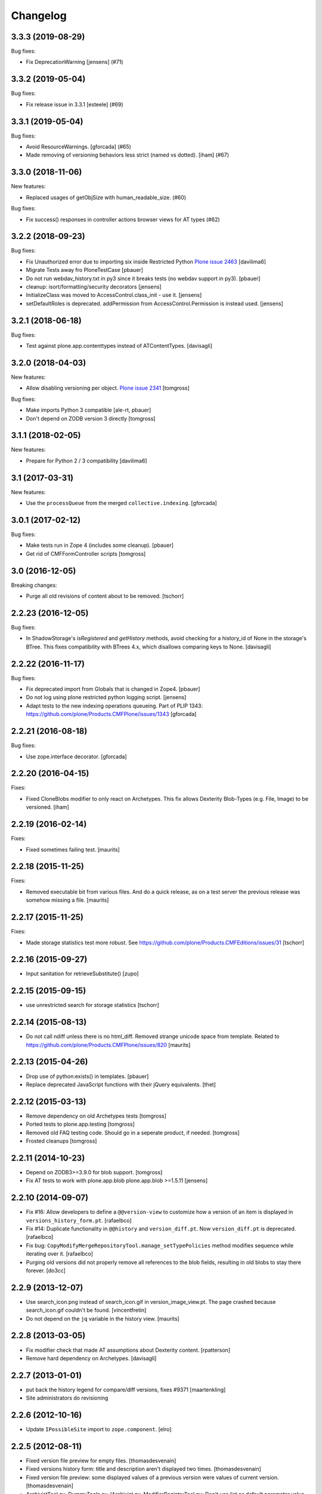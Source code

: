 Changelog
=========

.. You should *NOT* be adding new change log entries to this file.
   You should create a file in the news directory instead.
   For helpful instructions, please see:
   https://github.com/plone/plone.releaser/blob/master/ADD-A-NEWS-ITEM.rst

.. towncrier release notes start

3.3.3 (2019-08-29)
------------------

Bug fixes:


- Fix DeprecationWarning [jensens] (#71)


3.3.2 (2019-05-04)
------------------

Bug fixes:


- Fix release issue in 3.3.1
  [esteele] (#69)


3.3.1 (2019-05-04)
------------------

Bug fixes:


- Avoid ResourceWarnings.
  [gforcada] (#65)
- Made removing of versioning behaviors less strict (named vs dotted).
  [iham] (#67)


3.3.0 (2018-11-06)
------------------

New features:


- Replaced usages of getObjSize with human_readable_size. (#60)


Bug fixes:


- Fix success() responses in controller actions browser views for AT types
  (#62)


3.2.2 (2018-09-23)
------------------

Bug fixes:

- Fix Unauthorized error due to importing six inside Restricted Python
  `Plone issue 2463 <https://github.com/plone/Products.CMFPlone/issues/2463>`_
  [davilima6]
- Migrate Tests away fro  PloneTestCase
  [pbauer]

- Do not run webdav_history.txt in py3 since it breaks tests (no webdav support in py3).
  [pbauer]

- cleanup: isort/formatting/security decorators
  [jensens]

- InitializeClass was moved to AccessControl.class_init - use it.
  [jensens]

- setDefaultRoles is deprecated. 
  addPermission from AccessControl.Permission is instead used.
  [jensens]


3.2.1 (2018-06-18)
------------------

Bug fixes:

- Test against plone.app.contenttypes instead of ATContentTypes.
  [davisagli]


3.2.0 (2018-04-03)
------------------

New features:

- Allow disabling versioning per object.
  `Plone issue 2341 <https://github.com/plone/Products.CMFPlone/issues/2341>`_
  [tomgross]

Bug fixes:

- Make imports Python 3 compatible
  [ale-rt, pbauer]

- Don't depend on ZODB version 3 directly
  [tomgross]

3.1.1 (2018-02-05)
------------------

New features:

- Prepare for Python 2 / 3 compatibility
  [davilima6]


3.1 (2017-03-31)
----------------

New features:

- Use the ``processQueue`` from the merged ``collective.indexing``.  [gforcada]


3.0.1 (2017-02-12)
------------------

Bug fixes:

- Make tests run in Zope 4 (includes some cleanup).
  [pbauer]

- Get rid of CMFFormController scripts
  [tomgross]


3.0 (2016-12-05)
----------------

Breaking changes:

- Purge all old revisions of content about to be removed.
  [tschorr]


2.2.23 (2016-12-05)
-------------------

Bug fixes:

- In ShadowStorage's `isRegistered` and `getHistory` methods,
  avoid checking for a history_id of None in the storage's BTree.
  This fixes compatibility with BTrees 4.x,
  which disallows comparing keys to None.
  [davisagli]


2.2.22 (2016-11-17)
-------------------

Bug fixes:

- Fix deprecated import from Globals that is changed in Zope4.
  [pbauer]

- Do not log using plone restricted python logging script.
  [jensens]

- Adapt tests to the new indexing operations queueing.
  Part of PLIP 1343: https://github.com/plone/Products.CMFPlone/issues/1343
  [gforcada]

2.2.21 (2016-08-18)
-------------------

Bug fixes:

- Use zope.interface decorator.
  [gforcada]


2.2.20 (2016-04-15)
-------------------

Fixes:

- Fixed CloneBlobs modifier to only react on Archetypes.
  This fix allows Dexterity Blob-Types (e.g. File, Image) to be versioned.
  [iham]


2.2.19 (2016-02-14)
-------------------

Fixes:

- Fixed sometimes failing test.  [maurits]


2.2.18 (2015-11-25)
-------------------

Fixes:

- Removed executable bit from various files.  And do a quick release,
  as on a test server the previous release was somehow missing a file.
  [maurits]


2.2.17 (2015-11-25)
-------------------

Fixes:

- Made storage statistics test more robust.
  See https://github.com/plone/Products.CMFEditions/issues/31
  [tschorr]


2.2.16 (2015-09-27)
-------------------

- Input sanitation for retrieveSubstitute()
  [zupo]


2.2.15 (2015-09-15)
-------------------

- use unrestricted search for storage statistics
  [tschorr]


2.2.14 (2015-08-13)
-------------------

- Do not call ndiff unless there is no html_diff.  Removed strange
  unicode space from template.  Related to
  https://github.com/plone/Products.CMFPlone/issues/820
  [maurits]


2.2.13 (2015-04-26)
-------------------

- Drop use of python:exists() in templates.
  [pbauer]

- Replace deprecated JavaScript functions with their jQuery equivalents.
  [thet]


2.2.12 (2015-03-13)
-------------------

- Remove dependency on old Archetypes tests
  [tomgross]

- Ported tests to plone.app.testing
  [tomgross]

- Removed old FAQ testing code. Should go in a seperate product, if needed.
  [tomgross]

- Frosted cleanups
  [tomgross]

2.2.11 (2014-10-23)
-------------------

- Depend on ZODB3>=3.9.0 for blob support.
  [tomgross]

- Fix AT tests to work with plone.app.blob plone.app.blob >=1.5.11
  [jensens]


2.2.10 (2014-09-07)
-------------------

- Fix #16: Allow developers to define a ``@@version-view`` to customize how a version of an item is
  displayed in ``versions_history_form.pt``.
  [rafaelbco]

- Fix #14: Duplicate functionality in ``@@history`` and ``version_diff.pt``.
  Now ``version_diff.pt`` is deprecated.
  [rafaelbco]

- Fix bug: ``CopyModifyMergeRepositoryTool.manage_setTypePolicies`` method
  modifies sequence while iterating over it.
  [rafaelbco]

- Purging old versions did not properly remove all references
  to the blob fields, resulting in old blobs to stay there forever.
  [do3cc]

2.2.9 (2013-12-07)
------------------

- Use search_icon.png instead of search_icon.gif in version_image_view.pt.
  The page crashed because search_icon.gif couldn't be found.
  [vincentfretin]

- Do not depend on the ``jq`` variable in the history view.
  [maurits]

2.2.8 (2013-03-05)
------------------

- Fix modifier check that made AT assumptions about Dexterity
  content.
  [rpatterson]

- Remove hard dependency on Archetypes.
  [davisagli]

2.2.7 (2013-01-01)
------------------

- put back the history legend for compare/diff versions, fixes #9371
  [maartenkling]

- Site administrators do revisioning

2.2.6 (2012-10-16)
------------------

- Update ``IPossibleSite`` import to ``zope.component``.
  [elro]

2.2.5 (2012-08-11)
------------------

- Fixed version file preview for empty files.
  [thomasdesvenain]

- Fixed versions history form:
  title and description aren't displayed two times.
  [thomasdesvenain]

- Fixed version file preview:
  some displayed values of a previous version were values of current version.
  [thomasdesvenain]

- ArchivistTool.py, DummyTools.py, IArchivist.py, ModifierRegistryTool.py:
  Don't use list as default parameter value.
  [kleist]


2.2.4 (2012-06-27)
------------------

- Add upgrade step to install the component registry bases modifier.
  [rossp]

- Skip blob files from plone.namedfile even when they no longer
  extend the classes from z3c.blobfile.
  [davisagli]

- Declare missing dependency on zope.copy.
  [hannosch]


2.2.3 (2012-01-26)
------------------

- Changed the get_macros python skin script into a browser view.  This
  avoids an Unauthorized exception when viewing revisions when using
  five.pt (Chameleon).
  [maurits]

- Implement a special base modifier that allows retention of specific
  annotation elements from the working copy.  Use this in the OM
  modifiers to ensure we don't stomp annotations for folders on retrieval.
  [alecm]

- If an object has a component registry (AKA site manager), make sure
  the bases of that registry are not recursively copied when saving
  versions.
  [rossp]

2.2.2 (2011-10-17)
------------------

- Don't string convert blobs.  Fixes MemoryErrors or excessive memory
  consumption with large blobs.
  [rossp]

- Protect against anonymous access to KwAsAttributes.
  [mj]

2.2.1 (2011-09-19)
------------------

- Merged changes from 2.1.5.
  [lentinj]

2.2 (2011-08-23)
----------------

- Make Zope 2 permissions available as Zope 3-style permissions.
  [rafaelbco]

- Changed ``@@history`` to be protected by ``CMFEditions.AccessPreviousVersions`` instead of
  ``cmf.ModifyPortalContent``.
  [rafaelbco]

- Only show the "Revert to this version" button if the user has the ``Revert to previous versions``
  permission in ``versions_history_form``.
  [rafaelbco]

2.1.5 (2011-09-19)
------------------

- Translate the commit message, so version id is substituted.
  [lentinj]

- Only save an initial version before edit when content is not yet versioned,
  rather than every time there are unsaved changes. Otherwise there is an
  "Initial version" generated for every edit after publish/retract, as these
  change the publishing date without a new version being saved. Possibly a
  version should be saved on publish, but not sure the extra versioning noise
  is useful.
  [lentinj]

2.1.4 (2011-08-31)
------------------

- Remove references to blobs when cloning blob fields. They are handled as
  referenced attributes anyway. This eliminates the creation of an additional
  empty blob when cloning blob fields.
  [buchi]

- No longer store references in the ZVC wrapper. They are stored in the shadow
  history and retrieved from there. This eliminates the creation of an
  additional empty blob when cloning blob fields.
  [buchi]

- Allow to translate the string "current" in the diff view (``@@history``) and in the
  ``version_diff`` template.
  [rafaelbco]

2.1.3 (2011-04-03)
------------------

- Fixed: Unauthorized error on versions history form for non managers.
  [thomasdesvenain]

2.1.2 (2011-03-25)
------------------

- remove UniqueIdHandlerTool, it was not used anymore;
  nobody (including vds and hannosch) seems to remember what it was for.
  [gotcha]

- fix portal_historyidhandler class to avoid issue where GenericSetup toolset
  import step tried to change the class default id
  [gotcha]

- Skip z3c.blobfile File (notable subclasess plone.namedfile BlobFile and
  BlobImage) as blobfile versioning is not there yet.
  [elro]

2.1.1 - 2011-02-25
------------------

- Fix bug when loading GenericSetup profile with ``<policymap purge="true">``.
  [elro]

2.1.0 - 2011-02-25
------------------

- Generic Setup export/import support.
  [elro]

2.0.5 - 2011-02-25
------------------

- Workaround some potential issues with event handlers and
  transaction.savepoint which can cause exceptions when, for example,
  zope.sendmail is used to send mail in the same transaction as saving
  an edition.
  [rossp]

2.0.4 - 2011-01-03
------------------

- Depend on ``Products.CMFPlone`` instead of ``Plone``.
  [elro]

- Do not provide "Compare to ... revision" link in versions history actions
  if content type has no diffable field.
  [thomasdesvenain]

- Add Site Administrator role to various permissions, for forward compatibility
  with Plone 4.1.
  [davisagli]

2.0.3 - 2010-11-06
------------------

- Internationalized default version comments ('Initial revision', etc.).
  [thomasdesvenain]

- Fixed: version comment was not considered when saving a content with
  automatic version policy. Closes http://dev.plone.org/plone/ticket/8535.
  [thomasdesvenain]

- Fixed multiple chameleon incompatibilities.
  [swampmonkey]

2.0.2 - 2010-09-09
------------------

- Forward port of a i18n fix from branches/1.2. It's used to create a
  changeset, the message doesn't seem to appear on the history view though.
  [vincentfretin]

- Added missing i18n markup to variables in ``update_version_before_edit.cpy``.
  [WouterVH]

2.0.1 - 2010-08-08
------------------

- Changed "version" to "revision" in portal messages.
  [kleist]

2.0 - 2010-07-18
----------------

- Changed the text in the `@@history` page to use the term revision instead of
  version. This fixes http://dev.plone.org/plone/ticket/10740.
  [hannosch]

- Added dependency on plone.app.blob, to pull in the needed bits for
  handling blobs in the modifiers.
  [davidblewett]

- Added event listeners for Archetypes' ObjectInitializedEvent and
  ObjectEditedEvent events (to go along with the existing WebDAV ones).
  [davidblewett]

- Changed Plone 3 backward compatible handling to also work with Chameleon.
  [do3cc]

2.0b9 - 2010-06-13
------------------

- Avoid dependency on zope.app.testing.
  [hannosch]

2.0b8 - 2010-05-20
------------------

- Added notification of changes on revert, via zope.lifecycle's
  ObjectModifiedEvent and Archetypes' ObjectEditedEvent.
  [davidblewett]

- Fixed revertversion.py so that it didn't tack on a lone / to the redirect
  URL.
  [davidblewett]

- Fixed CloneBlob & company, so that they check that the field provides an
  interface instead of using isinstance.
  [davidblewett]

- Fixed CloneBlob to not trample its local variables, allowing for multiple
  blob fields on a type.
  [davidblewett]

- Updated i18n methods that used mappings.
  [davidblewett]

2.0b7 - 2010-05-08
------------------

- Fix BLOB history corruption
  http://dev.plone.org/plone/ticket/10503
  [do3cc]

2.0b6 - 2010-04-20
------------------

- Widen html diff display to work better with new layout.
  [alecm]

- Fix issue with versioning of large folders.
  http://dev.plone.org/plone/ticket/10457
  [alecm]

2.0b5 - 2010-04-12
------------------

- Re-add title and description when viewing old versions in Plone 4.
  [davisagli]

2.0b4 - 2010-03-04
------------------

- Reverse order of diff listing on history view. Fixes
  http://dev.plone.org/plone/ticket/10119.
  [alecm]

- Fix version display when history is non-existent. Fixes
  http://dev.plone.org/plone/ticket/9674.
  [alecm]

2.0b3 - 2010-02-17
------------------

- Updated templates to follow recent markup conventions.
  References http://dev.plone.org/old/plone/ticket/9981.
  [spliter]

- Be more defensive in our importVarious step, to avoid issues while upgrading.
  [hannosch]

- Workaround for http//dev.plone.org/plone/ticket/10120, "version_history_form"
  now renders "Preview is not available." instead of causing a traceback.
  [kleist]

2.0b2 - 2009-12-27
------------------

- Fixed test dependencies and removed unused test helper code.
  [hannosch]

2.0b1 - 2009-12-02
------------------

- Fix dependence on global_defines in diff.pt.
  https://dev.plone.org/plone/ticket/9804
  [alecm]

2.0a1 - 2009-11-14
------------------

- Fix ordering issues with versioned BTree folders.
  [alecm]

- Make the Archetypes dependency a soft one.
  [alecm]

- Only make a copy of a BLOB if it's changed since the last save.
  Otherwise, just reference the BLOB from the prior revision.
  [alecm]

- Made the ZVCStorage store references directly in the shadow instead
  of simply passing them to ZVC.  This way real references can be used
  in the storage instead of copies, so that BLOB revisions can work.
  [alecm]

- Add modifiers to handle AT blob fields from plone.app.blob.  One
  handler skips the blobs and the other copies them.
  [alecm]

- Enable both inside and outside children modifiers by default for
  folder objects.  Using the INonStructuralFolder interface to determine
  which to use.
  [alecm]

- Fixes for reference handling in plone.folder and other BTree based folder implementations.
  [alecm]

- Added modifier that skips cloning of __parent__ pointers.
  [alecm]

- Switched document_byline macro to plone.belowcontenttitle content provider.
  [hannosch]

- Acquire plone_utils from context rather than assuming the putils global in
  templates.
  [erikrose]

- Fixed tests which depended on specific uids for portal content.
  Added cmf_uid catalog index in install profile.
  [alecm]

- Fixed missing i18n markup in versions_history_form.
  [hannosch]

- No longer rely on base_properties.
  [hannosch]

- Made some calls to portal_repository more defensive.
  [hannosch]

- Added the z3c.autoinclude entry point so this package is automatically loaded
  on Plone 3.3 and above.
  [hannosch]

- Use new import location for the package_home function.
  [hannosch]

- Added the required profile bits for installing CMFUid.
  [hannosch]

- Define dependency on Products.ZopeVersionControl.
  [hannosch]

- Define dependency on CMFDiffTool (via template using portal_diff) and
  avoiding a test dependency on CMFDefault.
  [hannosch]

- Define here_url in all templates and made get_macros not fail when
  encountering a browser view based template.
  [hannosch]

- Cleaned up package metadata and code to remove the dependency on Plone.
  [hannosch]

- Declare package dependencies and fixed deprecation warnings for use
  of Globals.
  [hannosch]

- Catch WebDAVObjectInitializedEvent/WebDAVObjectEditedEvent and
  save versions as appropriate. This is part of the fix for
  http://dev.plone.org/plone/ticket/7338
  [sidnei]

- Fixed the name of the file : is has to be the FileName not the Id [tbenita]

- Purged old Zope 2 Interface interfaces for Zope 2.12 compatibility.
  [elro]

- Fixed a bug in the file_download_version that prevented successful download
  of anterior version of files if the filename contained spaces. Anyway, the
  filename param of Content-Disposition header SHOULD NEVER come without
  double-quotes.
  [drjnut]

- Register GenericSetup steps via ZCML.
  [wichert]

- Use the new archetypes.edit.afterfieldsets viewlet manager to add our
  field to the AT edit template. The customized edit_macros is now no longer
  needed.
  [wichert]

1.2.7 - Unreleased
------------------

- Fix error in history storage selector calculation. Closes
  http://dev.plone.org/plone/ticket/8967.
  [alecm]

- Make "Revert to this version" on the versions_history_form an input
  with HTTP POST, instead of a simple GET link.
  Fixes http://dev.plone.org/plone/ticket/6932
  [maurits]

1.2.6 - December 2, 2009
------------------------

- Check history permissions in the context of the versioned object not
  the repository tool.  See http://plone.org/products/cmfeditions/issues/55
  [alecm]

- Fixed the html and javascript on the difference view so it works on
  more browsers.
  [vpretre, maurits]


1.2.5 - November 5, 2009
------------------------

- Show ndiff (natural diff) when neither inline diff nor html diff are
  available.
  [maurits]


1.2.4 - July 4, 2009
--------------------

- Fixed missing i18n markup in versions_history_form.
  [hannosch]


1.2.3 - July 4, 2009
--------------------

- Fix form action in @@history view.
  [vincentfretin]


1.2.2 - June 11, 2009
---------------------

- Fix XHTML markup for diff view.
  See ticket http://dev.plone.org/plone/ticket/9227
  [alecm]

1.2.1 - June 8, 2009
--------------------

- Add getHistoryMetadata method to allow efficient history display
  without full object retrieval.  Based on patches by Darryl Dixon on
  CMFEditions zvc_enfold_fixfailures branch r59908:60078.
  [alecm]


1.2 - May 16, 2009
------------------

- Add missing PACKAGE_HOME in the init file according to tests
  [encolpe]

- Add the encoding declaration (utf-8) in all python files
  [encolpe]

- Internationalization of 7 strings in diff.pt (history view).
  [vincentfretin]

- Fixed label_history_version msgid dynamic content in diff.pt (added i18n:name="version")
  [vincentfretin]


1.2b1 (March 7, 2009)
---------------------

- Register CMF skin layers via ZCML.
  [wichert]

- Remove history action. Plone 3.3 has alternative implementations in the
  form of the content history viewlet so this should not be installed by
  default.
  [wichert]

- Move import step registration to ZCML.
  [wichert]

- Use the new archetypes.edit.afterfieldsets viewlet manager to add our
  field to the AT edit template. The customized edit_macros is now no longer
  needed.
  [wichert]

- Some CMFEditions .py files use wrong MessageFactory (#8715)
  [encolpe]

- Set some msgids to cmfeditions i18n domain in version_file_view.
  Renamed msgid label_existing_keywords by label_existing_categories in
  version_metadata_view.
  [vincentfretin]


1.1.8 (October 6, 2008)
-----------------------

- Switch to egg-based distribution.
  [hannosch]

- Fix on FileDownloadVersion : files retrieved didn't get their version name
  [tbenita]

- Fix on FileDownloadVersion : files retrieved got corrupted at retrieval
  [drjnut]

- Merge AT changes into replacement of 'edit_macros.pt'.
  See ticket http://dev.plone.org/plone/ticket/7999.
  [rsantos]


1.1.7 (June 2, 2008)
--------------------

- Fix for issues with unicode version save comments.
  http://dev.plone.org/plone/ticket/7400
  [alecm]


1.1.6 (March 26, 2008)
----------------------

- Some i18n fixes to version_diff.pt. This closes
  http://dev.plone.org/plone/ticket/7862.
  [hannosch]

- Merge AT changes into our copy of 'edit_macros.pt'.
  See: http://dev.plone.org/plone/ticket/6936


1.1.5 (March 8, 2008)
---------------------

- Fix bug in wrapper assignment for some modifiers.
  [encolpe, alecm]

- Added metadata.xml file to the profile.
  [hannosch]


1.1.4 (December 6, 2007)
------------------------

- Add modifiers to avoid pickling extremely large files.  The
  AbortVersioningOfLargeFilesAndImages modifier is enabled by default
  for Files and Images. It will skip saving versions of objects when
  they contain a large file ('file' or 'image' field in Attribute or
  AnnotationStorage).  The SkipVersioningOfLargeFilesAndImages will
  simply not version the large file, but will version all other data.
  On retrieval it will put the file from the working copy in place.
  This is disabled by default, but can be enabled easily.
  Workaround for: http://dev.plone.org/plone/ticket/7223
  [alecm]


1.1.3 (December 2, 2007)
------------------------

- Make sure that we attempt to handle Inside Refs which have no
  portal_type, as well as retrieving revisions that once used the
  InsideRefsModifier but now use the OutsideRefsModifier.
  Related to: http://dev.plone.org/plone/ticket/7295
  [alecm]

- Fix issue on diff form where empty entries were being shown for
  unchanged files.  Related to http://dev.plone.org/plone/ticket/7253
  [alecm]

- Fix issues with purge policy as reported in
  http://dev.plone.org/plone/ticket/7300
  [alecm]

- Handle ArchivistUnregisteredErrors during save.  This occurs when an
  object has been imported, or when the version information has been
  destroyed.  Fixes http://dev.plone.org/plone/ticket/7334.
  [alecm]

- Reflect changes in base_edit.cpt asnd edit_macros.pt in r8683 of
  Archetypes: Skip the 'metadata' schema in base_edit, like we used to
  do it pre-1.5.  Also, do not render fieldset and legend elements
  when we're only displaying one fieldset, i.e. the 'default' one.
  [nouri]


1.1.2 (October 5, 2007)
-----------------------

- Added bits of missing i18n markup to versions_history_form.pt. This closes
  http://dev.plone.org/plone/ticket/7065.
  [hannosch, naro]

- Added CMFEditionsMessageFactory and used it to i18n-ize a statusmessages in
  revertversion.py. This closes http://dev.plone.org/plone/ticket/7066.
  [hannosch, naro]


1.1.1 (September 10, 2007)
--------------------------

- Expose the extra_top, widgets and extra_bottom METAL hooks in edit_macros.
  [wichert]


1.1-final (August 16, 2007)
---------------------------

- Prevent future off by one errors in the ui by just starting our count from 0.
  [alecm]

- Fix dumb acquisition issue in the default policy scripts.
  [alecm]

- Removed overly aggressive logging from update_version_before_edit.cpy.
  [hannosch]


1.1-rc1 (July 8, 2007)
----------------------

- Make text more consistent (use revision instead of version throughout the ui)

- Add checks in versioning policy scripts to ensure we don't get duplicate
  revisions.

- Add controller overrides so that the correct actions happen on
  cancel and reference upload.

- Add an event listener that removes the `version_id` attribute from
  copies.

- Removed i18n folder. Translations are shipped in PloneTranslations. [hannosch]

- Minor template corrections. [hannosch]


1.1-beta4 (April 30, 2007)
--------------------------

- Updated permission mapping to account for new local roles (Editor/Contributor)


1.1-beta3 (April 29, 2007)
--------------------------

- No longer register tools as utilities, since it broke the tests among
  other things.


1.1-beta2 (March 26, 2007)
--------------------------

- Register tools as utilities


1.1-beta1 (March 5, 2007)
-------------------------

- Make the AT autoversion policy save a version before the save for more
   intuitive behavior.

- Fixed numerous ui glitches on the versions history form and started using
   statusmessages.

- Do not install the versioning control panel anymore. You can enable versioning
  for a content type on the new types control panel now.

ToDo

- Finish exportimport handlers for portal_repository and portal_modifier thus
  making setuphandlers importVarious unnecessary again.

- Add back special portal_historyidhandler / portal_uidhandler handling. If a
  portal_uidhandler tool is found during install, it should be renamed to
  portal_historyidhandler. The missing tools should be created as normal then.


1.1-alpha2 (February 08, 2007)
------------------------------

- Removed specialized document byline.

- Switch to Plone control panel category


1.1-alpha1 (November 22, 2006)
------------------------------

Internal Changes

- Two minor updates for CMF 2.1 compatibility. [hannosch]

- Use a GenericSetup Extension profile for installation instead of an external
  method. [hannosch]

- Cleaned up tests. As these are based on PloneTestCase and Plone 3.0 we don't
  have to set up anything special anymore. [hannosch, alecm]

- Removed ActionProviderBase as a base class from all tools. In CMF 2.1 actions
  are usually only stored on the actions tool. [hannosch]

- Updated dependency information for Plone 3.0 inclusion. [hannosch]


1.0 (SVN)
---------

Bugs fixed

- Fixed OMInsideChildrensModifier InitializeClass. [encolpe]

Internal Changes

- Replaced usage of zLOG with Python's logging framework. [hannosch]

- Removed lots of unused import statements, found by pyflakes. [hannosch]

- Removed BBB code for old transaction handling. [hannosch]

- Removed some BBB code for ZClasses and CMF 1.4. [hannosch]

CMFEditions 1.0rc1 (unreleased)
-------------------------------

ToDo

- migration from CMFEditions 1.0alpha3 doesn't work correctly
- some translations are not yet updated: contact translators (for changes see
  below. Affected translations: fr, da, pl)
- Fix outstanding failing tests
- Some complex integration test with deleted version. (purge support)
- allow adding test hierarchy only if in debug mode
- allow migration in debug mode only
- fix issue #28
- fix issue #25
- fix issue #19
- fix issue #17
- fix issue #22

1.0beta1 (2006-06-24)
---------------------

Bugs fixed

- Fixed previewing (retrieving) files and images. [gregweb]

- Security Policy was for ``manage_setPolicies`` but the method name
  was ``manage_setTypePolicies``. Corrected. [gregweb]

- The storage now stores ZVC's ``__vc_info__`` for every version
  avoiding wrong information is attached to a working copy when
  previewing a version. Fix for ToDo.txt item #48. [gregweb]

- Replaced all occurences of ``rollback`` with ``revert``. Brought into
  sync internal names with UI. Rollback may suggest a transaction
  rollback which is something different. Including i18n label
  ``label_rollback`` which is now ``label_revert``. Added backwards
  compatibility code for configuration. Translations not updated.
  [gregweb]

- Minor refactorings of the version history view. Notably replaced
  ``(show below)`` by ``preview`` without jumping to the preview target
  on the page by default. Instead the link name of the previewed version
  changes to ``jump down``. [gregweb]

- The storage is now more immune against non int selectors. [gregweb]


Features Added

- The approximate size of a version is now recorded also at save time
  (and calculated at storage migartion).
  [gregweb]

- Added size information to storage statistics ZMI view [gregweb]

- Added German translations [gregweb]

- Added Polish translations provided by Piotr Furman [Piotr Furman, gregweb]

- ``RetainWorkflowStateAndHistory`` now adds the ``review_state`` to the
  ``sys_metadata`` at save time because at retreive time the workflow tool
  picks the working copies state. I didn't find any other way to do it
  without digging into workflows internals (which would have been a bad
  idea anyway). Had to extend the ``IModifier.ISaveRetrieveModifier``
  interface to allow a modifier enhance ``sys_metadata`` at save time.
  [gregweb]

- Added purge support [gregweb]:

  - Enhanced storage API with a ``purge`` method that inevitabely
    removes a version from the history. See added ``IPurgeSupport``
    and ``IPurgePolicy`` interfaces.
  - Purging raises an exception if no purge policy is installed. This
    will avoid a lot of future tracker items caused by people having
    removed the purge policy but nevertheless providing purge support
    to users. The reason is that the archivist and repo layer can't
    handle yet the empty placeholder object beeing returned by the
    storage for the purged version. This rule may be relaxed in future
    versions if the archivist and repo layer support handling of those
    empty placeholder objects.
  - The UI doesn't expose manual purge functionality. Through the ZMI a
    number n may be configured representing the maximum number of
    version per content item that have to be preserved. Older ones are
    automatically purged from the storage at save time.
  - There is a new purge permission that may be used to restrict purging
    to special roles if necessary (applicable to manual purging only).
  - On the repo layer (``portal_repository``) retrieving an object or
    iterating over the history always returns a valid (unpurged)
    version. The returned object may be a substitute. Two numbering
    schematas exist. Numbering counting purged versions and not
    counting purged versions (passing True or False to ``countPurged``).
    The default numbering schema is ``countPurged=True``. The UI
    history onyl shows unpurged versions (``countPurged=False``).
  - If the storage is asked to retreive a removed version it may be
    instructed to return a substitute for the removed version. The
    substitution policy itself is implemented in the new purge policy
    tool. This strategy allows to keep most purge implementation
    details out of the upper layers (archivist, modifiers, repository).
  - The new purge policy tool may be instructed to only keep n versions
    of a content item. Thus at save time the oldest version is purged
    if the save operation would result in more than n version reside in
    the storage.
  - The new purge policy tool substitutes a removed version with the
    next older version. If no other version is available the next
    newer is used as substitute. If none is available ... well this
    isn't yet tested :-)
  - The archivist and storage may be asked to also retreive the empty
    placeholder of a purged version. This functionality is yet exposed
    to the repo layer. This may change in a future release.
  - Added ``isValid`` method on the vdata object that allows to ask if
    the retrieved object it is valid or not (empty placeholder object
    or a real version).

- At save time a version aware reference to the parent node is saved
  also. Without it would be very ineffective or even impossible to
  find out the parents which potentially would prevent adding usefull
  features like retrieving the a whole site from one object in the
  tree. [gregweb]

- The histories default order has changed: It now returns the newest
  version as first item and the oldest as last item. The old behaviour
  is still available by passing ``oldestFirst=True``. [gregweb]

- Inserted the ``oldestFirst`` parameter before the already existing
  ``preserve`` parameter. This will cause changes of 3rd party products
  that are using ``preserve`` (None know at the moment, it's better to
  change now than later). [gregweb]

- Added two new i18n labels: ``label_preview_version_below``,
  ``label_preview_version`` (no translations yet) [gregweb]

- Renamed i18n label: ``label_show_below`` to ``label_preview_version_link``
  (updated labels in po-files but not the translations) [gregweb]


Internal Changes

- Now save all metadata also in shadow storage. But currently on retrieve
  the metadata is still feteched from the ZVC storage. [gregweb]

- Added migration code for 1.0alpha3 --> 1.0beta1 storage migrations
  [gregweb]

- Adding purge support caused heavy refactoring the version storage.
  ZVC is still used to store the contents history but now additional
  data is stored in a parallel shadow storage. The layout of the data
  in the ZVC didn't change, only ZVC and purge related metadata has
  been added to the parallel shadow storage. [gregweb]

- Garbage collected a lot of code that was commented out, outdated
  triple-X's and items in ``ToDo.txt``. [gregweb]

- The storage tests now tests ZVCSTorageTool only once and additionally
  tests the dummy memory storage. This was the intended behaviour but
  a bug prevented running the tests with the dummy storage and instead
  run the tests with ZVCStorageToll twice. [gregweb]


1.0alpha4 (2006-06-24)
----------------------

Bugs fixed

- fixed bug with AT references causing ref catalog having been inconsistent
  [sunew]


Features added

- Comment is now taken from request if any. [sunew]

- Added storage statistics ZMI view. [gregweb]

- Added functionality to create a test hierarchy. [gregweb]


1.0alpha3 (2006-06-03)
----------------------

Bugs fixed

- Fixed tracker issue #15 [alecm, gregweb]

- When previewing a version the expandable history link is removed as this
  doesn't make sense at all and caused double fetching of history items.
  [gregweb]

- Use the default view of the retrieved object, as it may be different from
  that of the current object. [alecm]

- The expandable version link is only shown for users having the permission
  to view the history. [rafrombrc]

- Added RetainATRefs modifier [vds]

- Fixed broken ``isUpToDate`` [gregweb]

- ``version_id`` wasn't correctly set at the working copy at save time.
  Because of this it may happen that the wrong version info was saved
  with the version aware reference. The version_id is now set at the end
  of the save operation. [alecm, gregweb]

- Handle usecase where an inside reference is moved outside its container.
  Still need to handle case where it has been replaced by another object
  with the same id.  [alecm]

- Changed API for Archivist methods and the dereference utility method so
  that they now accept an optional history_id, rather than implicitly
  allowing the 'obj' parameter to be a history_id. As side effect this
  will help in supporting multi location checkout in the future.
  [alecm, gregweb]

- Fixed various UI issues. [rlemmi, vds, alecm]

- Fixed SF issue #1376836. [alecm]

- restored at's extra_buttons slot (some others slots are still missing
  because of this template override) [syt]

- Totally refactored recursive retrieve of an ancient version of an object.
  Fixed a lot of folderish bugs with this refactoring. [gregweb]

- Corrected a hairy acquisition bug that caused wrong security evaluations
  (ArchivistTool.py). Acquisition is a monster feature! [gregweb]

- The storage now returns obj.modified() instead of
  obj.getModificationDate() because it's more fine graned. [gregweb]

- Added ReferenceFactoriesTool.py which in essence knows how to
  instatiate a reference. The current implementation is inflexible and
  knows only how to instantiate object into an ObjectManager. This
  is the first step in preparation for AT reference handling. [gregweb]

- Fixed tracker issue #16 RuntimeError: maximum recursion depth exceeded.
  I (gregweb) suspect it got fixed by: [alecm]

- Fixed identical tracker issues #5, #6, #7, #8. I (gregweb) suspect it got
  fixed by: [alecm]

- Added modifier to copy permissions from working copy onto retrieved
  versions, otherwise retaining workflow can have some very strange
  consequences. [alecm]

- Fixed a number of bugs involving handling of adding and deleting subobjects
  of versioned folders.
  [alecm]

- Fixed a permissions bug which made the versions_history_form inaccessible if
  any of the versions were saved while private (or otherwise had
  'Access contents information' disabled).
  [alecm]

- Made quickinstalled product reinstall/uninstall work without issue.  Fixed
  unit tests for Plone 2.1.  Use mutators in templates and tests where
  applicable rather than direct attribute access. Was Issue #9, #10 and #11.
  Thanks to Andrew Lewis for the patches and reports. [Andrew Lewis, alecm]

- Corrected bugs in ``RetainWorkflowStateAndHistory`` modifier and the
  modifier registry avoiding the review state and the workflow history
  from beeing retained on retrieve and revert.


Features added

- Added danish translation. [stonor]

- Retrieving an object just for preview (without replacing the working copy)
  caused a lot of headaches and got more and more complex und ununderstandable.
  Everything got much simpler by just using a savepoint/abort pair at the right
  place while retrieving. [alecm]

- I18N tuned (diff-legend untested), french added
  [Gpgi, gotcha]

- Added more tests to improve coverage. [azy, vds, alecm]

- Added support for ATCT (Archetypes Content Types). [azy]

- Added ZMI interface for modifiers. [rlemmi]

- It's now possible to save a new version in the edit view. As soon as a
  version sahll be saved a comment field is inserted to add a comment.
  [rlemmi]

- Added expandable version history to document_byline. [rlemmi]

- Made the ModifierRegistryTool make use of any preserve dict passed back to
  it by afterRetrieveModifiers.
  [alecm]

- Added optional CMFDiffTool support for generating diffs between object
  versions.  For this to work you need to setup the diffable fields on each
  type in portal_diff.  In the 'alecm-at-schema-diffs' branch of CMFDiffTool
  there is a diff type that can be applied to any AT object which will
  automatically setup diffs for all fields in the schema (when using this
  any value can be entered for the field in portal_diff).
  [alecm]

- Added a versioning policy (at_edit_autoversion) which automatically creates
  new versions on edit for AT types which are configured to support the policy
  in the configlet.  This is implemented using a simple macro override on
  AT's edit_macros, and a new entry in the AT edit form controller chain.
  [alecm]

- Added new interface IContentTypeVersionPolicySupport and implemented it in
  portal_repository.  It allows products to register versioning policies
  (classes which implement IVersionPolicy), and to associate those policies
  with specific portal types.  IVersionPolicy objects may define methods
  (setupPolicyHook, removePolicyHook, enablePolicyOnTypeHook,
  disablePolicyOnTypeHook) which can be used to install/uninstall policy
  specific behavior in the portal, on adding/removing the policy, or enabling/
  disabling the policy on a specific type.
  [alecm]


1.0alpha2 (around June 2005)
----------------------------

no changes recorded
